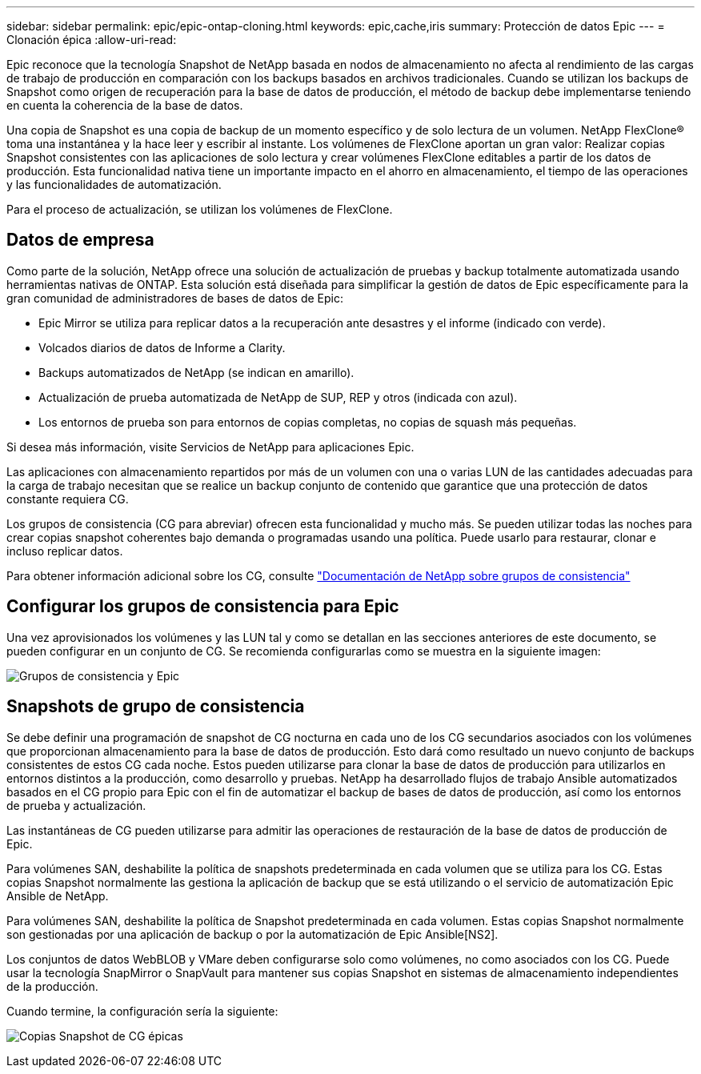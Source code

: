 ---
sidebar: sidebar 
permalink: epic/epic-ontap-cloning.html 
keywords: epic,cache,iris 
summary: Protección de datos Epic 
---
= Clonación épica
:allow-uri-read: 


[role="lead"]
Epic reconoce que la tecnología Snapshot de NetApp basada en nodos de almacenamiento no afecta al rendimiento de las cargas de trabajo de producción en comparación con los backups basados en archivos tradicionales. Cuando se utilizan los backups de Snapshot como origen de recuperación para la base de datos de producción, el método de backup debe implementarse teniendo en cuenta la coherencia de la base de datos.

Una copia de Snapshot es una copia de backup de un momento específico y de solo lectura de un volumen. NetApp FlexClone® toma una instantánea y la hace leer y escribir al instante. Los volúmenes de FlexClone aportan un gran valor: Realizar copias Snapshot consistentes con las aplicaciones de solo lectura y crear volúmenes FlexClone editables a partir de los datos de producción. Esta funcionalidad nativa tiene un importante impacto en el ahorro en almacenamiento, el tiempo de las operaciones y las funcionalidades de automatización.

Para el proceso de actualización, se utilizan los volúmenes de FlexClone.



== Datos de empresa

Como parte de la solución, NetApp ofrece una solución de actualización de pruebas y backup totalmente automatizada usando herramientas nativas de ONTAP. Esta solución está diseñada para simplificar la gestión de datos de Epic específicamente para la gran comunidad de administradores de bases de datos de Epic:

* Epic Mirror se utiliza para replicar datos a la recuperación ante desastres y el informe (indicado con verde).
* Volcados diarios de datos de Informe a Clarity.
* Backups automatizados de NetApp (se indican en amarillo).
* Actualización de prueba automatizada de NetApp de SUP, REP y otros (indicada con azul).
* Los entornos de prueba son para entornos de copias completas, no copias de squash más pequeñas.


Si desea más información, visite Servicios de NetApp para aplicaciones Epic.

Las aplicaciones con almacenamiento repartidos por más de un volumen con una o varias LUN de las cantidades adecuadas para la carga de trabajo necesitan que se realice un backup conjunto de contenido que garantice que una protección de datos constante requiera CG.

Los grupos de consistencia (CG para abreviar) ofrecen esta funcionalidad y mucho más. Se pueden utilizar todas las noches para crear copias snapshot coherentes bajo demanda o programadas usando una política. Puede usarlo para restaurar, clonar e incluso replicar datos.

Para obtener información adicional sobre los CG, consulte link:https://docs.netapp.com/us-en/ontap/consistency-groups/["Documentación de NetApp sobre grupos de consistencia"^]



== Configurar los grupos de consistencia para Epic

Una vez aprovisionados los volúmenes y las LUN tal y como se detallan en las secciones anteriores de este documento, se pueden configurar en un conjunto de CG. Se recomienda configurarlas como se muestra en la siguiente imagen:

image:epic-cg-layout.png["Grupos de consistencia y Epic"]



== Snapshots de grupo de consistencia

Se debe definir una programación de snapshot de CG nocturna en cada uno de los CG secundarios asociados con los volúmenes que proporcionan almacenamiento para la base de datos de producción. Esto dará como resultado un nuevo conjunto de backups consistentes de estos CG cada noche. Estos pueden utilizarse para clonar la base de datos de producción para utilizarlos en entornos distintos a la producción, como desarrollo y pruebas. NetApp ha desarrollado flujos de trabajo Ansible automatizados basados en el CG propio para Epic con el fin de automatizar el backup de bases de datos de producción, así como los entornos de prueba y actualización.

Las instantáneas de CG pueden utilizarse para admitir las operaciones de restauración de la base de datos de producción de Epic.

Para volúmenes SAN, deshabilite la política de snapshots predeterminada en cada volumen que se utiliza para los CG. Estas copias Snapshot normalmente las gestiona la aplicación de backup que se está utilizando o el servicio de automatización Epic Ansible de NetApp.

Para volúmenes SAN, deshabilite la política de Snapshot predeterminada en cada volumen. Estas copias Snapshot normalmente son gestionadas por una aplicación de backup o por la automatización de Epic Ansible[NS2].

Los conjuntos de datos WebBLOB y VMare deben configurarse solo como volúmenes, no como asociados con los CG. Puede usar la tecnología SnapMirror o SnapVault para mantener sus copias Snapshot en sistemas de almacenamiento independientes de la producción.

Cuando termine, la configuración sería la siguiente:

image:epic-cg-snapshots.png["Copias Snapshot de CG épicas"]
